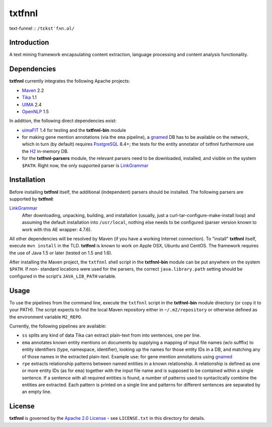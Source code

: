 =======
txtfnnl 
=======

text-funnel :: ``/tɛkstˈfʌn.əl/``

Introduction
------------

A text mining framework encapsulating content extraction, language processing
and content analysis functionality.

Dependencies
------------

**txtfnnl** currently integrates the following Apache projects:

- `Maven <http://maven.apache.org>`_ 2.2
- `Tika <http://tika.apache.org>`_ 1.1
- `UIMA <http://uima.apache.org>`_ 2.4
- `OpenNLP <http://opennlp.apache.org>`_ 1.5
  
In addition, the following direct dependencies exist:

- `uimaFIT <http://code.google.com/p/uimafit/>`_ 1.4 for testing and the
  **txtfnnl-bin** module
- for making gene mention annotations (via the ``ema`` pipeline), a gnamed_ DB
  has to be available on the network, which in turn (by default) requires
  `PostgreSQL <http://www.postgresql.org/>`_ 8.4+; the tests for the entity
  annotator of txtfnnl furthermore use the `H2 <http://www.h2database.com/>`_
  in-memory DB.
- for the **txtfnnl-parsers** module, the relevant parsers need to be
  downloaded, installed, and visible on the system ``$PATH``.
  Right now, the only supported parser is
  `LinkGrammar <http://www.link.cs.cmu.edu/link/>`_

Installation
------------

Before installing **txtfnnl** itself, the additional (independent) parsers
should be installed. The following parsers are supported by **txtfnnl**:

`LinkGrammar <http://www.abisource.com/projects/link-grammar/>`_
  After downloading, unpacking, building, and installation (usually, just a
  curl-tar-configure-make-install loop) and assuming the default installation
  into ``/usr/local``, nothing else needs to be configured (parser version
  known to work with this AE wrapper: 4.7.6).
  
All other dependencies will be resolved by Maven (if you have a working
Internet connection). To "install" **txtfnnl** itself, execute ``mvn install``
in the TLD. **txtfnnl** is known to work on Apple OSX, Ubuntu and CentOS.
The framework requires the use of Java 1.5 or later (tested on 1.5 and 1.6).

After installing the Maven project, the ``txtfnnl`` shell script in the
**txtfnnl-bin** module can be put anywhere on the system ``$PATH``. If non-
standard locations were used for the parsers, the correct ``java.library.path``
setting should be configured in the script's ``JAVA_LIB_PATH`` variable.

Usage
-----

To use the pipelines from the command line, execute the ``txtfnnl`` script in
the **txtfnnl-bin** module directory (or copy it to your PATH).
The script expects to find the local Maven repository either in
``~/.m2/repository`` or otherwise defined as the environment variable 
``M2_REPO``.

Currently, the following pipelines are available:

- ``ss`` splits any kind of data Tika can extract plain-text from into 
  sentences, one per line.
- ``ema`` annotates known entity mentions on documents by supplying a mapping
  of input file names (w/o sufffix) to entity identifiers (type, namespace,
  identifier), looking up the names for those entity IDs in a DB, and
  matching any of those names in the extracted plain-text. Example use: for
  gene mention annotations using gnamed_
- ``rpe`` extracts relationship patterns between named entities in a known
  relationship. A relationship is defined as one or more entity IDs (as for
  ``ema``) together with the input file name and is supposed to be contained
  within a single sentence. If a sentence with all required entities is found,
  a number of patterns used to syntactically combine the entities are
  extracted. Each pattern is printed on a single line and patterns for
  different sentences are separated by an empty line.

License
-------

**txtfnnl** is governed by the
`Apache 2.0 License <http://www.apache.org/licenses/LICENSE-2.0.html>`_ -
see ``LICENSE.txt`` in this directory for details.

.. _gnamed: http://github.com/fnl/gnamed